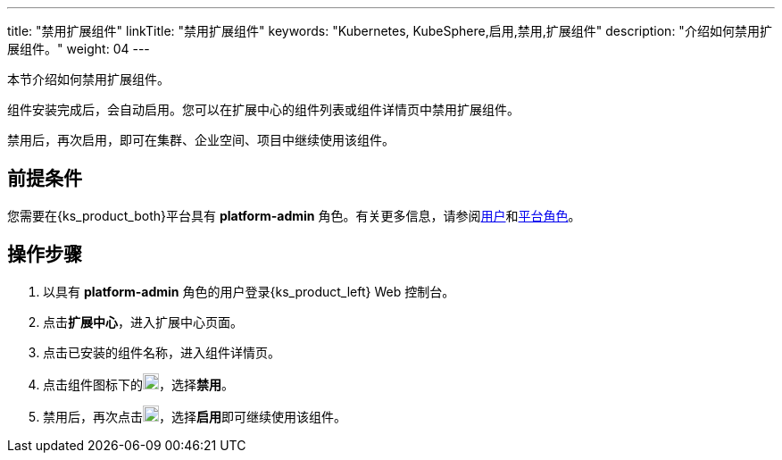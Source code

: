 ---
title: "禁用扩展组件"
linkTitle: "禁用扩展组件"
keywords: "Kubernetes, KubeSphere,启用,禁用,扩展组件"
description: "介绍如何禁用扩展组件。"
weight: 04
---

本节介绍如何禁用扩展组件。

组件安装完成后，会自动启用。您可以在扩展中心的组件列表或组件详情页中禁用扩展组件。

禁用后，再次启用，即可在集群、企业空间、项目中继续使用该组件。

== 前提条件

您需要在{ks_product_both}平台具有 **platform-admin** 角色。有关更多信息，请参阅link:../../../05-users-and-roles/01-users/[用户]和link:../../../05-users-and-roles/02-platform-roles/[平台角色]。

== 操作步骤

. 以具有 **platform-admin** 角色的用户登录{ks_product_left} Web 控制台。
. 点击**扩展中心**，进入扩展中心页面。
. 点击已安装的组件名称，进入组件详情页。
. 点击组件图标下的image:/images/ks-qkcp/zh/icons/more.svg[more,18,18]，选择**禁用**。
. 禁用后，再次点击image:/images/ks-qkcp/zh/icons/more.svg[more,18,18]，选择**启用**即可继续使用该组件。

